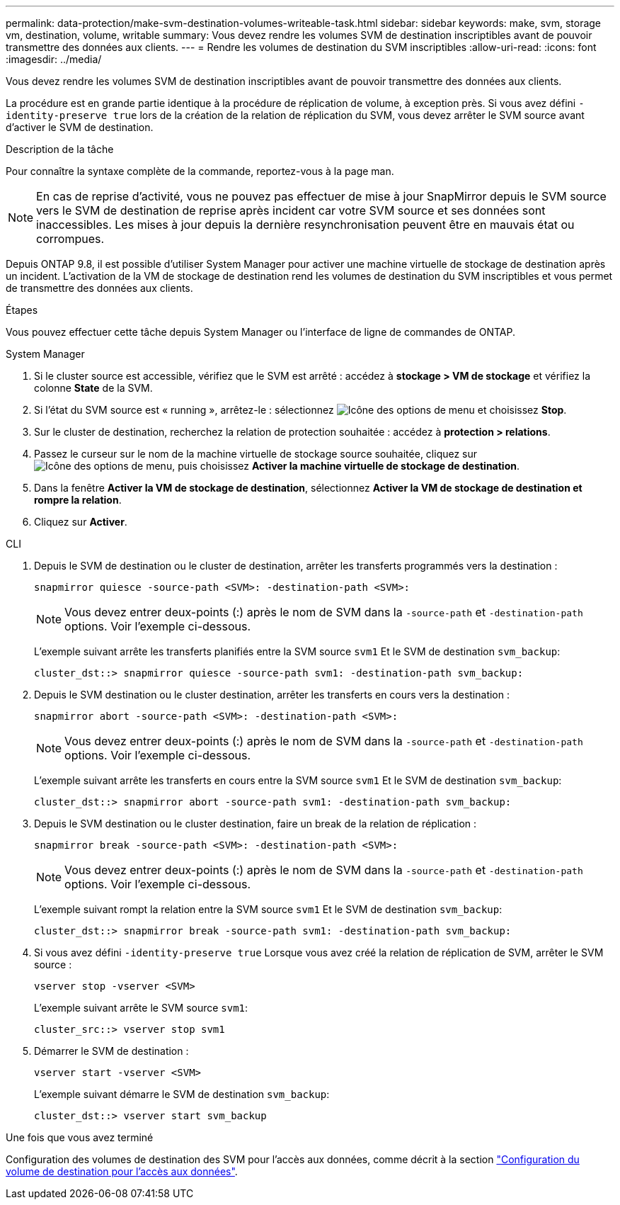 ---
permalink: data-protection/make-svm-destination-volumes-writeable-task.html 
sidebar: sidebar 
keywords: make, svm, storage vm, destination, volume, writable 
summary: Vous devez rendre les volumes SVM de destination inscriptibles avant de pouvoir transmettre des données aux clients. 
---
= Rendre les volumes de destination du SVM inscriptibles
:allow-uri-read: 
:icons: font
:imagesdir: ../media/


[role="lead"]
Vous devez rendre les volumes SVM de destination inscriptibles avant de pouvoir transmettre des données aux clients.

La procédure est en grande partie identique à la procédure de réplication de volume, à exception près. Si vous avez défini `-identity-preserve true` lors de la création de la relation de réplication du SVM, vous devez arrêter le SVM source avant d'activer le SVM de destination.

.Description de la tâche
Pour connaître la syntaxe complète de la commande, reportez-vous à la page man.

[NOTE]
====
En cas de reprise d'activité, vous ne pouvez pas effectuer de mise à jour SnapMirror depuis le SVM source vers le SVM de destination de reprise après incident car votre SVM source et ses données sont inaccessibles. Les mises à jour depuis la dernière resynchronisation peuvent être en mauvais état ou corrompues.

====
Depuis ONTAP 9.8, il est possible d'utiliser System Manager pour activer une machine virtuelle de stockage de destination après un incident. L'activation de la VM de stockage de destination rend les volumes de destination du SVM inscriptibles et vous permet de transmettre des données aux clients.

.Étapes
Vous pouvez effectuer cette tâche depuis System Manager ou l'interface de ligne de commandes de ONTAP.

[role="tabbed-block"]
====
.System Manager
--
. Si le cluster source est accessible, vérifiez que le SVM est arrêté : accédez à *stockage > VM de stockage* et vérifiez la colonne *State* de la SVM.
. Si l'état du SVM source est « running », arrêtez-le : sélectionnez image:icon_kabob.gif["Icône des options de menu"] et choisissez *Stop*.
. Sur le cluster de destination, recherchez la relation de protection souhaitée : accédez à *protection > relations*.
. Passez le curseur sur le nom de la machine virtuelle de stockage source souhaitée, cliquez sur image:icon_kabob.gif["Icône des options de menu"], puis choisissez *Activer la machine virtuelle de stockage de destination*.
. Dans la fenêtre *Activer la VM de stockage de destination*, sélectionnez *Activer la VM de stockage de destination et rompre la relation*.
. Cliquez sur *Activer*.


--
.CLI
--
. Depuis le SVM de destination ou le cluster de destination, arrêter les transferts programmés vers la destination :
+
[source, cli]
----
snapmirror quiesce -source-path <SVM>: -destination-path <SVM>:
----
+

NOTE: Vous devez entrer deux-points (:) après le nom de SVM dans la `-source-path` et `-destination-path` options. Voir l'exemple ci-dessous.

+
L'exemple suivant arrête les transferts planifiés entre la SVM source `svm1` Et le SVM de destination `svm_backup`:

+
[listing]
----
cluster_dst::> snapmirror quiesce -source-path svm1: -destination-path svm_backup:
----
. Depuis le SVM destination ou le cluster destination, arrêter les transferts en cours vers la destination :
+
[source, cli]
----
snapmirror abort -source-path <SVM>: -destination-path <SVM>:
----
+

NOTE: Vous devez entrer deux-points (:) après le nom de SVM dans la `-source-path` et `-destination-path` options. Voir l'exemple ci-dessous.

+
L'exemple suivant arrête les transferts en cours entre la SVM source `svm1` Et le SVM de destination `svm_backup`:

+
[listing]
----
cluster_dst::> snapmirror abort -source-path svm1: -destination-path svm_backup:
----
. Depuis le SVM destination ou le cluster destination, faire un break de la relation de réplication :
+
[source, cli]
----
snapmirror break -source-path <SVM>: -destination-path <SVM>:
----
+

NOTE: Vous devez entrer deux-points (:) après le nom de SVM dans la `-source-path` et `-destination-path` options. Voir l'exemple ci-dessous.

+
L'exemple suivant rompt la relation entre la SVM source `svm1` Et le SVM de destination `svm_backup`:

+
[listing]
----
cluster_dst::> snapmirror break -source-path svm1: -destination-path svm_backup:
----
. Si vous avez défini `-identity-preserve true` Lorsque vous avez créé la relation de réplication de SVM, arrêter le SVM source :
+
[source, cli]
----
vserver stop -vserver <SVM>
----
+
L'exemple suivant arrête le SVM source `svm1`:

+
[listing]
----
cluster_src::> vserver stop svm1
----
. Démarrer le SVM de destination :
+
[source, cli]
----
vserver start -vserver <SVM>
----
+
L'exemple suivant démarre le SVM de destination `svm_backup`:

+
[listing]
----
cluster_dst::> vserver start svm_backup
----


.Une fois que vous avez terminé
Configuration des volumes de destination des SVM pour l'accès aux données, comme décrit à la section link:configure-destination-volume-data-access-concept.html["Configuration du volume de destination pour l'accès aux données"].

--
====